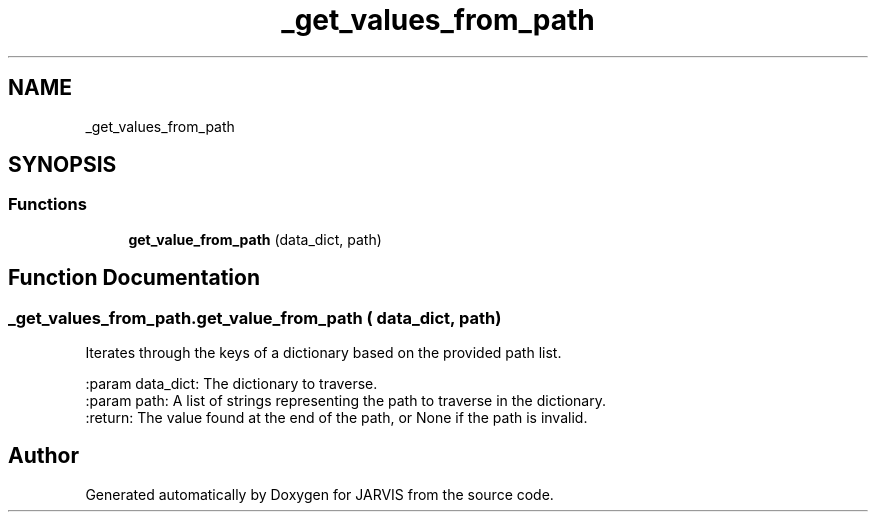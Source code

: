 .TH "_get_values_from_path" 3 "JARVIS" \" -*- nroff -*-
.ad l
.nh
.SH NAME
_get_values_from_path
.SH SYNOPSIS
.br
.PP
.SS "Functions"

.in +1c
.ti -1c
.RI "\fBget_value_from_path\fP (data_dict, path)"
.br
.in -1c
.SH "Function Documentation"
.PP 
.SS "_get_values_from_path\&.get_value_from_path ( data_dict,  path)"

.PP
.nf
Iterates through the keys of a dictionary based on the provided path list\&.

:param data_dict: The dictionary to traverse\&.
:param path: A list of strings representing the path to traverse in the dictionary\&.
:return: The value found at the end of the path, or None if the path is invalid\&.

.fi
.PP
 
.SH "Author"
.PP 
Generated automatically by Doxygen for JARVIS from the source code\&.

